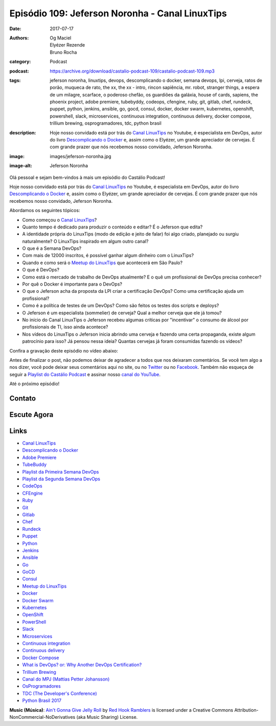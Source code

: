 Episódio 109: Jeferson Noronha - Canal LinuxTips
################################################
:date: 2017-07-17
:authors: Og Maciel, Elyézer Rezende, Bruno Rocha
:category: Podcast
:podcast: https://archive.org/download/castalio-podcast-109/castalio-podcast-109.mp3
:tags: jeferson noronha, linuxtips, devops, descomplicando o docker, semana
       devops, lpi, cerveja, ratos de porão, muqueca de rato, the xx, the xx -
       intro, rincon sapiência, mr. robot, stranger things, a espera de um
       milagre, scarface, o poderoso chefão, os guardiões da galáxia, house of
       cards, sapiens, the phoenix project, adobe premiere, tubebyddy, codeops,
       cfengine, ruby, git, gitlab, chef, rundeck, puppet, python, jenkins,
       ansible, go, gocd, consul, docker, docker swarm, kubernetes, openshift,
       powershell, slack, microservices, continuous integration, continuous
       delivery, docker compose, trillium brewing, osprogramadores, tdc, python
       brasil
:description: Hoje nosso convidado está por trás do `Canal LinuxTips`_ no
              Youtube, é especialista em DevOps, autor do livro `Descomplicando
              o Docker`_ e, assim como o Elyézer, um grande apreciador de
              cervejas.  É com grande prazer que nós recebemos nosso convidado,
              Jeferson Noronha.
:image: images/jeferson-noronha.jpg
:image-alt: Jeferson Noronha

Olá pessoal e sejam bem-vindos à mais um episódio do Castálio Podcast!

Hoje nosso convidado está por trás do `Canal LinuxTips`_ no Youtube, é
especialista em DevOps, autor do livro `Descomplicando o Docker`_ e, assim como
o Elyézer, um grande apreciador de cervejas.  É com grande prazer que nós
recebemos nosso convidado, Jeferson Noronha.

.. more

Abordamos os seguintes tópicos:

* Como começou o `Canal LinuxTips`_?
* Quanto tempo é dedicado para produzir o conteúdo e editar? É o Jeferson que
  edita?
* A identidade própria do LinuxTips (modo de edição e jeito de falar) foi algo
  criado, planejado ou surgiu naturalmente? O LinuxTips inspirado em algum
  outro canal?
* O que é a Semana DevOps?
* Com mais de 12000 inscritos, é possível ganhar algum dinheiro com o
  LinuxTips?
* Quando e como será o `Meetup do LinuxTips`_ que acontecerá em São Paulo?
* O que é DevOps?
* Como está o mercado de trabalho de DevOps atualmente? E o quê um profissional
  de DevOps precisa conhecer?
* Por quê o Docker é importante para o DevOps?
* O que o Jeferson acha da proposta da LPI criar a certificação DevOps? Como
  uma certificação ajuda um profissional?
* Como é a política de testes de um DevOps? Como são feitos os testes dos
  scripts e deploys?
* O Jeferson é um especialista (sommelier) de cerveja? Qual a melhor cerveja
  que ele já tomou?
* No início do Canal LinuxTips o Jeferson recebeu algumas críticas por
  "incentivar" o consumo de álcool por profissionais de TI, isso ainda
  acontece?
* Nos vídeos do LinuxTips o Jeferson inicia abrindo uma cerveja e fazendo uma
  certa propaganda, existe algum patrocínio para isso? Já pensou nessa ideia?
  Quantas cervejas já foram consumidas fazendo os vídeos?

.. raw:: html

    <div class="clearfix"></div>

Confira a gravação deste episódio no vídeo abaixo:

.. youtube:: 6eETLbi9gKQ

Antes de finalizar o post, não podemos deixar de agradecer a todos que nos
deixaram comentários. Se você tem algo a nos dizer, você pode deixar seus
comentários aqui no site, ou no `Twitter <https://twitter.com/castaliopod>`_ ou
no `Facebook <https://www.facebook.com/castaliopod>`_. Também não esqueça de
seguir a `Playlist do Castálio Podcast
<https://open.spotify.com/user/elyezermr/playlist/0PDXXZRXbJNTPVSnopiMXg>`_ e
assinar nosso `canal do YouTube <http://www.youtube.com/c/CastalioPodcast>`_.

Até o próximo episódio!

Contato
-------

.. raw:: html

    <div class="row">
        <div class="col-md-6">
            <p>
            <div class="media">
            <div class="media-left">
                <img class="media-object img-circle img-thumbnail" src="/images/jeferson-noronha.jpg" alt="Jeferson Noronha" width="200px">
            </div>
            <div class="media-body">
                <h4 class="media-heading">Jeferson Noronha</h4>
                <ul class="list-unstyled">
                    <li><i class="fa fa-youtube"></i> <a href="https://www.youtube.com/linuxtips">YouTube - Canal LinuxTips</a></li>
                    <li><i class="fa fa-twitter"></i> <a href="https://twitter.com/badtux_">Twitter</a></li>
                </ul>
            </div>
            </div>
            </p>
        </div>
    </div>

Escute Agora
------------

.. podcast:: castalio-podcast-109


.. top5::

    :music:
        * Ratos De Porão
        * Muqueca de Rato
        * The xx - Intro
        * Rincon Sapiência
    :movie:
        * Mr. Robot
        * Stranger Things
        * A Espera de um Milagre
        * Scarface
        * O Poderoso Chefão
        * Os Guardiões da Galáxia
        * House of cards
    :book:
        * Sapiens
        * The Phoenix Project


Links
-----

* `Canal LinuxTips`_
* `Descomplicando o Docker`_
* `Adobe Premiere`_
* `TubeBuddy`_
* `Playlist da Primeira Semana DevOps`_
* `Playlist da Segunda Semana DevOps`_
* `CodeOps`_
* `CFEngine`_
* `Ruby`_
* `Git`_
* `Gitlab`_
* `Chef`_
* `Rundeck`_
* `Puppet`_
* `Python`_
* `Jenkins`_
* `Ansible`_
* `Go`_
* `GoCD`_
* `Consul`_
* `Meetup do LinuxTips`_
* `Docker`_
* `Docker Swarm`_
* `Kubernetes`_
* `OpenShift`_
* `PowerShell`_
* `Slack`_
* `Microservices`_
* `Continuous integration`_
* `Continuous delivery`_
* `Docker Compose`_
* `What is DevOps? or: Why Another DevOps Certification?`_
* `Trillium Brewing`_
* `Canal do MPJ (Mattias Petter Johansson)`_
* `OsProgramadores`_
* `TDC (The Developer's Conference)`_
* `Python Brasil 2017`_

.. class:: panel-body bg-info

    **Music (Música)**: `Ain't Gonna Give Jelly Roll`_ by `Red Hook Ramblers`_ is licensed under a Creative Commons Attribution-NonCommercial-NoDerivatives (aka Music Sharing) License.

.. Mentioned
.. _Canal LinuxTips: https://www.youtube.com/linuxtips
.. _Descomplicando o Docker: https://www.goodreads.com/book/show/33146316-descomplicando-o-docker
.. _Adobe Premiere: https://www.adobe.com/br/products/premiere.html
.. _TubeBuddy: https://www.tubebuddy.com/
.. _Playlist da Primeira Semana DevOps: https://www.youtube.com/playlist?list=PLf-O3X2-mxDlCKz9uE1Z_4RfJX1-Z6z6R
.. _Playlist da Segunda Semana DevOps: https://www.youtube.com/playlist?list=PLf-O3X2-mxDnqO3B6j7AC2ZDjt3BU8Gw-
.. _CodeOps: http://www.codeops.com.br/
.. _CFEngine: https://cfengine.com/
.. _Ruby: https://www.ruby-lang.org/
.. _Git: https://git-scm.com/
.. _Gitlab: https://about.gitlab.com/
.. _Chef: https://www.chef.io/
.. _Rundeck: http://rundeck.org/
.. _Puppet: https://puppet.com/
.. _Python: https://www.python.org/
.. _Jenkins: https://jenkins.io/
.. _Ansible: https://www.ansible.com/
.. _Go: https://golang.org/
.. _GoCD: https://www.gocd.org/
.. _Consul: https://www.consul.io/
.. _Meetup do LinuxTips: https://www.meetup.com/LINUXtips/
.. _Docker: https://www.docker.com/
.. _Docker Swarm: https://docs.docker.com/engine/swarm/
.. _Kubernetes: https://kubernetes.io/
.. _OpenShift: https://www.openshift.com/
.. _PowerShell: https://en.wikipedia.org/wiki/PowerShell
.. _Slack: https://slack.com/
.. _Microservices: https://en.wikipedia.org/wiki/Microservices
.. _Continuous integration: https://en.wikipedia.org/wiki/Continuous_integration
.. _Continuous delivery: https://en.wikipedia.org/wiki/Continuous_delivery
.. _Docker Compose: https://docs.docker.com/compose/
.. _What is DevOps? or\: Why Another DevOps Certification?: http://www.lpi.org/blog/2017/06/20/what-devops-or-why-another-devops-certification
.. _Trillium Brewing: http://www.trilliumbrewing.com/
.. _Canal do MPJ (Mattias Petter Johansson): https://www.youtube.com/channel/UCO1cgjhGzsSYb1rsB4bFe4Q
.. _OsProgramadores: https://osprogramadores.com/
.. _TDC (The Developer's Conference): http://www.thedevelopersconference.com.br
.. _Python Brasil 2017: http://2017.pythonbrasil.org.br/

.. Footer
.. _Ain't Gonna Give Jelly Roll: http://freemusicarchive.org/music/Red_Hook_Ramblers/Live__WFMU_on_Antique_Phonograph_Music_Program_with_MAC_Feb_8_2011/Red_Hook_Ramblers_-_12_-_Aint_Gonna_Give_Jelly_Roll
.. _Red Hook Ramblers: http://www.redhookramblers.com/

